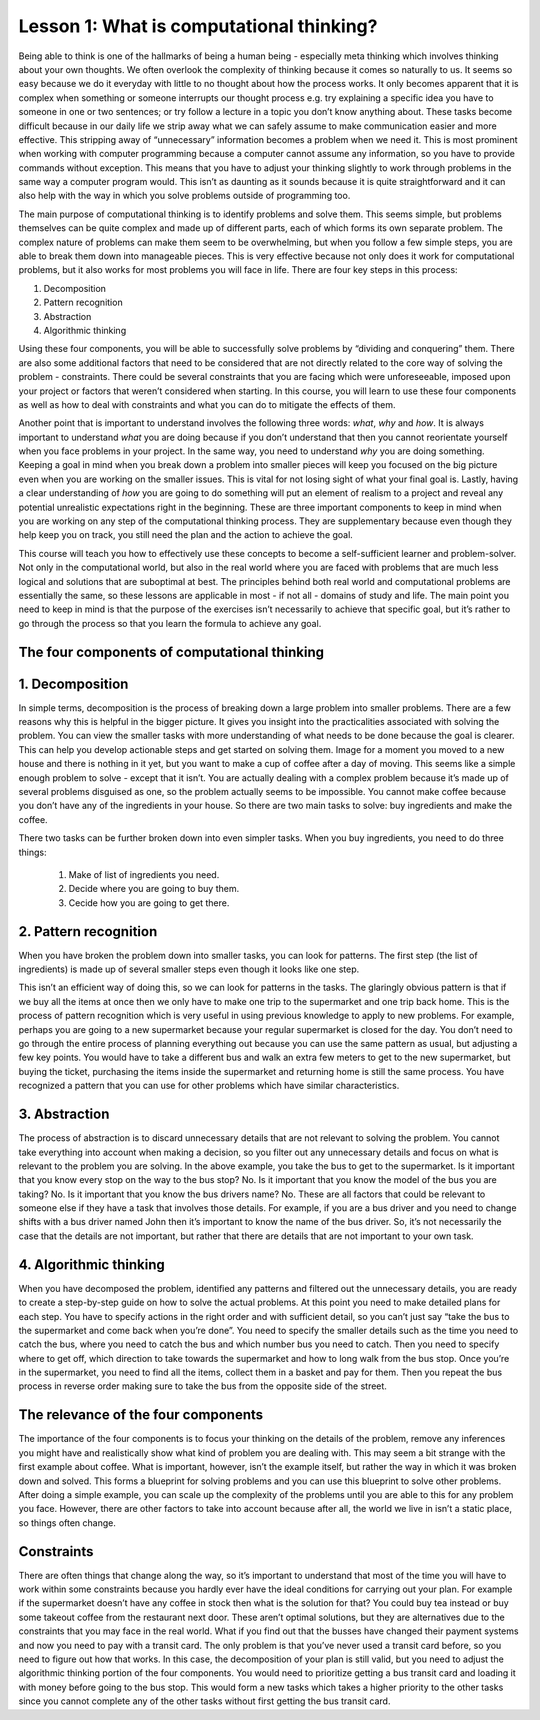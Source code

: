 Lesson 1: What is computational thinking?
=========================================

Being able to think is one of the hallmarks of being a human being -
especially meta thinking which involves thinking about your own
thoughts. We often overlook the complexity of thinking because it comes
so naturally to us. It seems so easy because we do it everyday with
little to no thought about how the process works. It only becomes
apparent that it is complex when something or someone interrupts our
thought process e.g. try explaining a specific idea you have to someone
in one or two sentences; or try follow a lecture in a topic you don’t
know anything about. These tasks become difficult because in our daily
life we strip away what we can safely assume to make communication
easier and more effective. This stripping away of “unnecessary”
information becomes a problem when we need it. This is most prominent
when working with computer programming because a computer cannot assume
any information, so you have to provide commands without exception. This
means that you have to adjust your thinking slightly to work through
problems in the same way a computer program would. This isn’t as
daunting as it sounds because it is quite straightforward and it can
also help with the way in which you solve problems outside of
programming too.

The main purpose of computational thinking is to identify problems and
solve them. This seems simple, but problems themselves can be quite
complex and made up of different parts, each of which forms its own
separate problem. The complex nature of problems can make them seem to
be overwhelming, but when you follow a few simple steps, you are able to
break them down into manageable pieces. This is very effective because
not only does it work for computational problems, but it also works for
most problems you will face in life. There are four key steps in this
process: 

1. Decomposition
2. Pattern recognition
3. Abstraction
4. Algorithmic thinking

Using these four components, you will be able to
successfully solve problems by “dividing and conquering” them. There are
also some additional factors that need to be considered that are not
directly related to the core way of solving the problem - constraints.
There could be several constraints that you are facing which were
unforeseeable, imposed upon your project or factors that weren’t
considered when starting. In this course, you will learn to use these
four components as well as how to deal with constraints and what you can
do to mitigate the effects of them.

Another point that is important to understand involves the following
three words: *what*, *why* and *how*. It is always important to understand
*what* you are doing because if you don’t understand that then you cannot
reorientate yourself when you face problems in your project. In the same
way, you need to understand *why* you are doing something. Keeping a goal
in mind when you break down a problem into smaller pieces will keep you
focused on the big picture even when you are working on the smaller
issues. This is vital for not losing sight of what your final goal is.
Lastly, having a clear understanding of *how* you are going to do
something will put an element of realism to a project and reveal any
potential unrealistic expectations right in the beginning. These are
three important components to keep in mind when you are working on any
step of the computational thinking process. They are supplementary
because even though they help keep you on track, you still need the plan
and the action to achieve the goal.

This course will teach you how to effectively use these concepts to
become a self-sufficient learner and problem-solver. Not only in the
computational world, but also in the real world where you are faced with
problems that are much less logical and solutions that are suboptimal at
best. The principles behind both real world and computational problems
are essentially the same, so these lessons are applicable in most - if
not all - domains of study and life. The main point you need to keep in
mind is that the purpose of the exercises isn’t necessarily to achieve
that specific goal, but it’s rather to go through the process so that
you learn the formula to achieve any goal.

The four components of computational thinking
---------------------------------------------

1. Decomposition
----------------

In simple terms, decomposition is the process of breaking down a large
problem into smaller problems. There are a few reasons why this is
helpful in the bigger picture. It gives you insight into the
practicalities associated with solving the problem. You can view the
smaller tasks with more understanding of what needs to be done because
the goal is clearer. This can help you develop actionable steps and get
started on solving them. Image for a moment you moved to a new house and
there is nothing in it yet, but you want to make a cup of coffee after a
day of moving. This seems like a simple enough problem to solve - except
that it isn’t. You are actually dealing with a complex problem because
it’s made up of several problems disguised as one, so the problem
actually seems to be impossible. You cannot make coffee because you
don’t have any of the ingredients in your house. So there are two main
tasks to solve: buy ingredients and make the coffee.

There two tasks can be further broken down into even simpler tasks. When
you buy ingredients, you need to do three things: 
    1. Make of list of ingredients you need.
    2. Decide where you are going to buy them.
    3. Cecide how you are going to get there.

.. instructor-note::

    **Make a list of ingredients you need**
        - This can further be divided into separate tasks for each item that you need to buy. 
        - You will need: 
            - milk 
            - water 
            - coffee powder
            - a kettle 
            - a spoon 
            - a mug

    **Decide where you are going to them**
        - You can buy all of those items at the supermarket, so you decide to go there.

    **Decide how you are going to get there**
        - The fastest why to the supermarket is by bus, so you decide to take the bus. 
        - You also need to make the same trip home after you are done at the supermarket.

2. Pattern recognition
----------------------

When you have broken the problem down into smaller tasks, you can look
for patterns. The first step (the list of ingredients) is made up of
several smaller steps even though it looks like one step. 

.. instructor-note::

    The full step would actually be as follows: 
        1. Take the bus to the supermarket 
        2. Purchase the milk 
        3. Take the bus back home 
        4. Repeat the process for all the items

This isn’t an efficient way of doing this, so we can look for patterns in the tasks. The glaringly obvious pattern is that if we buy all the items at once then we only have to make one trip to the supermarket and one trip back home. This is the process of pattern recognition which is very useful in using previous knowledge to apply to new problems. For example, perhaps you are going to a new supermarket because your regular supermarket is closed for the day. You don’t need to go through the entire process of planning everything out because you can use the same pattern as usual, but adjusting a few key points. You would have to take a different bus and walk an extra few meters to get to the new supermarket, but buying the ticket, purchasing the items inside the supermarket and returning home is still the same process. You have recognized a pattern that you can use for other problems which have similar characteristics.

3. Abstraction
--------------
The process of abstraction is to discard unnecessary details that are not relevant to solving the problem. You cannot take everything into account when making a decision, so you filter out any unnecessary details and focus on what is relevant to the problem you are solving. In the above example, you take the bus to get to the supermarket. Is it important that you know every stop on the way to the bus stop? No. Is it important that you know the model of the bus you are taking? No. Is it important that you know the bus drivers name? No. These are all factors that could be relevant to someone else if they have a task that involves those details. For example, if you are a bus driver and you need to change shifts with a bus driver named John then it’s important to know the name of the bus driver. So, it’s not necessarily the case that the details are not important, but rather that there are details that are not important to your own task.

4. Algorithmic thinking
-----------------------

When you have decomposed the problem, identified any patterns and filtered out the unnecessary details, you are ready to create a step-by-step guide on how to solve the actual problems. At this point you need to make detailed plans for each step. You have to specify actions in the right order and with sufficient detail, so you can’t just say “take the bus to the supermarket and come back when you’re done”. You need to specify the smaller details such as the time you need to catch the bus, where you need to catch the bus and which number bus you need to catch. Then you need to specify where to get off, which direction to take towards the supermarket and how to long walk from the bus stop. Once you’re in the supermarket, you need to find all the items, collect them in a basket and pay for them. Then you repeat the bus process in reverse order making sure to take the bus from the opposite side of the street.

The relevance of the four components
--------------------------------------

The importance of the four components is to focus your thinking on the details of the problem, remove any inferences you might have and realistically show what kind of problem you are dealing with. This may seem a bit strange with the first example about coffee. What is important, however, isn’t the example itself, but rather the way in which it was broken down and solved. This forms a blueprint for solving problems and you can use this blueprint to solve other problems. After doing a simple example, you can scale up the complexity of the problems until you are able to this for any problem you face. However, there are other factors to take into account because after all, the world we live in isn’t a static place, so things often change.

Constraints
--------------

There are often things that change along the way, so it’s important to understand that most of the time you will have to work within some constraints because you hardly ever have the ideal conditions for carrying out your plan. For example if the supermarket doesn’t have any coffee in stock then what is the solution for that? You could buy tea instead or buy some takeout coffee from the restaurant next door. These aren’t optimal solutions, but they are alternatives due to the constraints that you may face in the real world. What if you find out that the busses have changed their payment systems and now you need to pay with a transit card. The only problem is that you’ve never used a transit card before, so you need to figure out how that works. In this case, the decomposition of your plan is still valid, but you need to adjust the algorithmic thinking portion of the four components. You would need to prioritize getting a bus transit card and loading it with money before going to the bus stop. This would form a new tasks which takes a higher priority to the other tasks since you cannot complete any of the other tasks without first getting the bus transit card.

.. discussion::
    **Something to think about**
    
    In your own life think back to a time when you had a problem that seemed overwhelming. How did you manage to solve it at the end of the day? 
    
    Using the four components of computational thinking described above, could you have created a better plan to solve that problem that seemed so overwhelming before? 